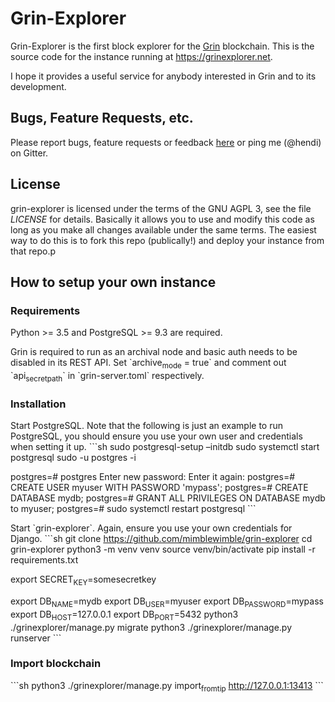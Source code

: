* Grin-Explorer

Grin-Explorer is the first block explorer for the [[https://grin-tech.org][Grin]]
blockchain. This is the source code for the instance running at 
[[https://grinexplorer.net]].

I hope it provides a useful service for anybody interested in Grin and to its
development.

** Bugs, Feature Requests, etc.

Please report bugs, feature requests or feedback
[[https://github.com/mimblewimble/grin-explorer/issues/new][here]] or ping
me (@hendi) on Gitter.

** License

grin-explorer is licensed under the terms of the GNU AGPL 3, see the file 
[[LICENSE]] for details. Basically it allows you to use and modify this code as 
long as you make all changes available under the same terms. The easiest way to 
do this is to fork this repo (publically!) and deploy your instance from
that repo.p

** How to setup your own instance

*** Requirements

Python >= 3.5 and PostgreSQL >= 9.3 are required.

Grin is required to run as an archival node and basic auth needs to be disabled
in its REST API. Set `archive_mode = true` and comment out `api_secret_path` in
`grin-server.toml` respectively.

*** Installation

Start PostgreSQL. Note that the following is just an example to run PostgreSQL,
you should ensure you use your own user and credentials when setting it up.
```sh
sudo postgresql-setup --initdb
sudo systemctl start postgresql
sudo -u postgres -i
# psql
postgres=# \password postgres
Enter new password:
Enter it again:
postgres=# CREATE USER myuser WITH PASSWORD 'mypass';
postgres=# CREATE DATABASE mydb;
postgres=# GRANT ALL PRIVILEGES ON DATABASE mydb to myuser;
postgres=# \q
sudo systemctl restart postgresql
```

Start `grin-explorer`. Again, ensure you use your own credentials for Django.
```sh
git clone https://github.com/mimblewimble/grin-explorer
cd grin-explorer
python3 -m venv venv
source venv/bin/activate
pip install -r requirements.txt
# SECRET_KEY is required by Django
export SECRET_KEY=somesecretkey
# PostgreSQL configuration
export DB_NAME=mydb
export DB_USER=myuser
export DB_PASSWORD=mypass
export DB_HOST=127.0.0.1
export DB_PORT=5432
python3 ./grinexplorer/manage.py migrate
python3 ./grinexplorer/manage.py runserver
```

*** Import blockchain
```sh
python3 ./grinexplorer/manage.py import_from_tip http://127.0.0.1:13413
```

